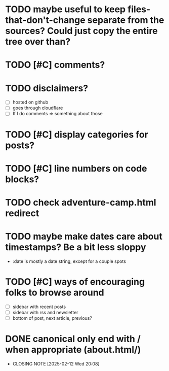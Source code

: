 * TODO maybe useful to keep files-that-don't-change separate from the sources? Could just copy the entire tree over than?
* TODO [#C] comments?
* TODO disclaimers?
- [ ] hosted on github
- [ ] goes through cloudflare
- [ ] If I do comments => something about those
* TODO [#C] display categories for posts?
* TODO [#C] line numbers on code blocks?
* TODO check adventure-camp.html redirect
* TODO maybe make dates care about timestamps? Be a bit less sloppy
- :date is mostly a date string, except for a couple spots
* TODO [#C] ways of encouraging folks to browse around
- [ ] sidebar with recent posts
- [ ] sidebar with rss and newsletter
- [ ] bottom of post, next article, previous?
* DONE canonical only end with / when appropriate (about.html/)
CLOSED: [2025-02-12 Wed 20:08]
- CLOSING NOTE [2025-02-12 Wed 20:08]
